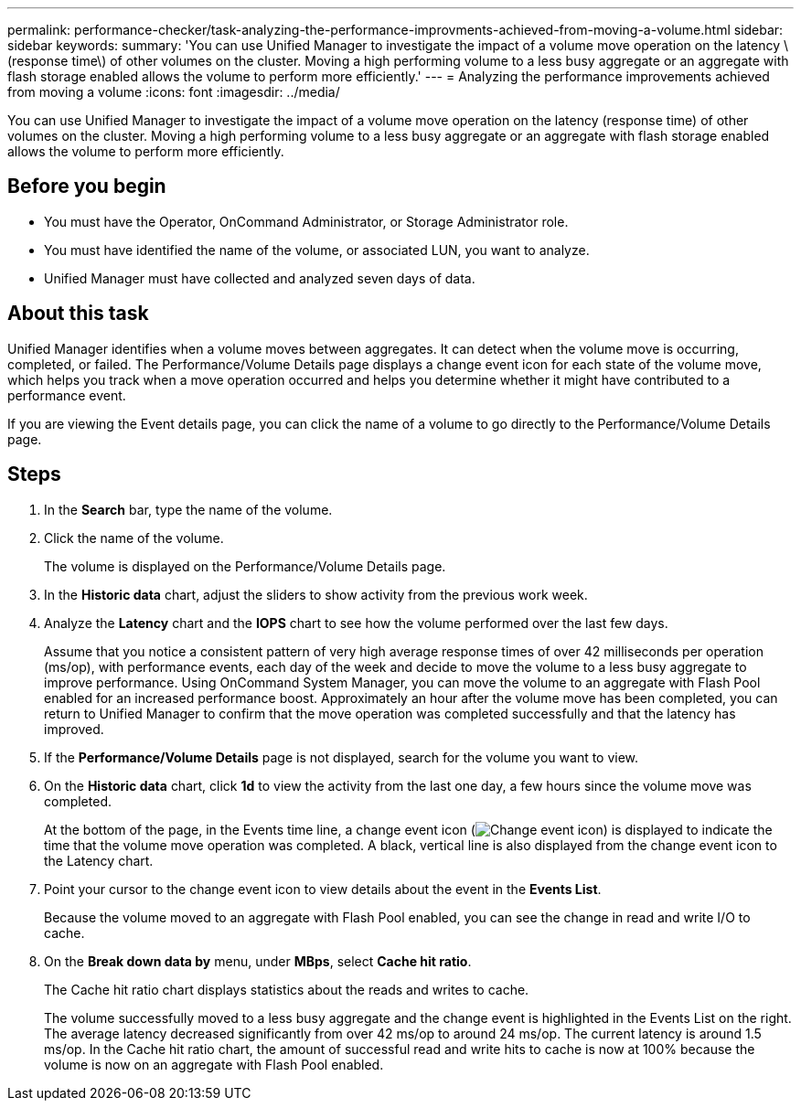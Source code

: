 ---
permalink: performance-checker/task-analyzing-the-performance-improvments-achieved-from-moving-a-volume.html
sidebar: sidebar
keywords: 
summary: 'You can use Unified Manager to investigate the impact of a volume move operation on the latency \(response time\) of other volumes on the cluster. Moving a high performing volume to a less busy aggregate or an aggregate with flash storage enabled allows the volume to perform more efficiently.'
---
= Analyzing the performance improvements achieved from moving a volume
:icons: font
:imagesdir: ../media/

[.lead]
You can use Unified Manager to investigate the impact of a volume move operation on the latency (response time) of other volumes on the cluster. Moving a high performing volume to a less busy aggregate or an aggregate with flash storage enabled allows the volume to perform more efficiently.

== Before you begin

* You must have the Operator, OnCommand Administrator, or Storage Administrator role.
* You must have identified the name of the volume, or associated LUN, you want to analyze.
* Unified Manager must have collected and analyzed seven days of data.

== About this task

Unified Manager identifies when a volume moves between aggregates. It can detect when the volume move is occurring, completed, or failed. The Performance/Volume Details page displays a change event icon for each state of the volume move, which helps you track when a move operation occurred and helps you determine whether it might have contributed to a performance event.

If you are viewing the Event details page, you can click the name of a volume to go directly to the Performance/Volume Details page.

== Steps

. In the *Search* bar, type the name of the volume.
. Click the name of the volume.
+
The volume is displayed on the Performance/Volume Details page.

. In the *Historic data* chart, adjust the sliders to show activity from the previous work week.
. Analyze the *Latency* chart and the *IOPS* chart to see how the volume performed over the last few days.
+
Assume that you notice a consistent pattern of very high average response times of over 42 milliseconds per operation (ms/op), with performance events, each day of the week and decide to move the volume to a less busy aggregate to improve performance. Using OnCommand System Manager, you can move the volume to an aggregate with Flash Pool enabled for an increased performance boost. Approximately an hour after the volume move has been completed, you can return to Unified Manager to confirm that the move operation was completed successfully and that the latency has improved.

. If the *Performance/Volume Details* page is not displayed, search for the volume you want to view.
. On the *Historic data* chart, click *1d* to view the activity from the last one day, a few hours since the volume move was completed.
+
At the bottom of the page, in the Events time line, a change event icon (image:../media/opm-change-icon.gif[Change event icon]) is displayed to indicate the time that the volume move operation was completed. A black, vertical line is also displayed from the change event icon to the Latency chart.

. Point your cursor to the change event icon to view details about the event in the *Events List*.
+
Because the volume moved to an aggregate with Flash Pool enabled, you can see the change in read and write I/O to cache.

. On the *Break down data by* menu, under *MBps*, select *Cache hit ratio*.
+
The Cache hit ratio chart displays statistics about the reads and writes to cache.
+
The volume successfully moved to a less busy aggregate and the change event is highlighted in the Events List on the right. The average latency decreased significantly from over 42 ms/op to around 24 ms/op. The current latency is around 1.5 ms/op. In the Cache hit ratio chart, the amount of successful read and write hits to cache is now at 100% because the volume is now on an aggregate with Flash Pool enabled.
